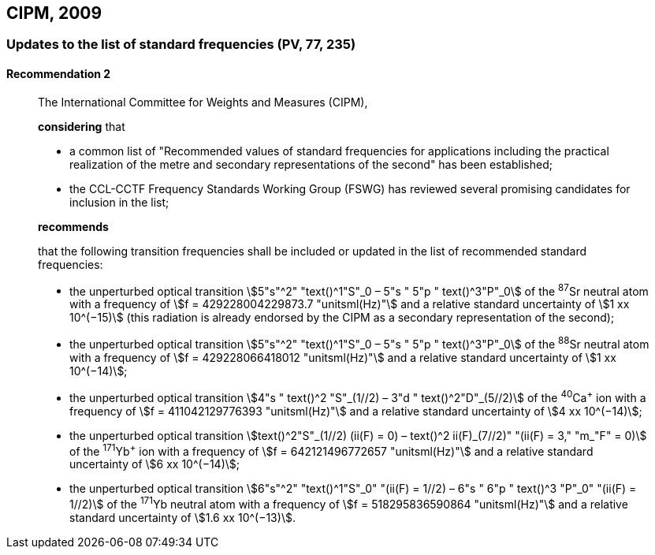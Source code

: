 [[cipm2009]]
== CIPM, 2009

[[cipm2009r2]]
=== Updates to the list of standard frequencies (PV, 77, 235)

[[cipm2009r2r2]]
==== Recommendation 2
____

The International Committee for Weights and Measures (CIPM),

*considering* that
(((second (stem:["unitsml(s)"]))))

* a common list of "Recommended values of standard frequencies for applications including the practical realization of the metre(((metre (stem:["unitsml(m)"])))) and secondary representations of the second" has been established;
* the CCL-CCTF Frequency Standards Working Group (FSWG) has reviewed several promising candidates for inclusion in the list;

*recommends*

that the following transition frequencies shall be included or updated in the list of recommended standard frequencies:

* the unperturbed optical transition stem:[5"s"^2" "text()^1"S"_0 – 5"s " 5"p " text()^3"P"_0] of the ^87^Sr neutral atom with a frequency of stem:[f = 429228004229873.7 "unitsml(Hz)"] and a relative standard uncertainty of stem:[1 xx 10^(−15)] (this radiation is already endorsed by the CIPM as a secondary representation of the second);
* the unperturbed optical transition stem:[5"s"^2" "text()^1"S"_0 – 5"s " 5"p " text()^3"P"_0] of the ^88^Sr neutral atom with a frequency of stem:[f = 429228066418012 "unitsml(Hz)"] and a relative standard uncertainty of stem:[1 xx 10^(−14)];
* the unperturbed optical transition stem:[4"s " text()^2 "S"_(1//2) – 3"d " text()^2"D"_(5//2)] of the ^40^Ca^+^ ion with a frequency of stem:[f = 411042129776393 "unitsml(Hz)"] and a relative standard uncertainty of stem:[4 xx 10^(−14)];
* the unperturbed optical transition stem:[text()^2"S"_(1//2) (ii(F) = 0) – text()^2 ii(F)_(7//2)" "(ii(F) = 3," "m_"F" = 0)] of the ^171^Yb^+^ ion with a frequency of stem:[f = 642121496772657 "unitsml(Hz)"] and a relative standard uncertainty of stem:[6 xx 10^(−14)];
* the unperturbed optical transition stem:[6"s"^2" "text()^1"S"_0" "(ii(F) = 1//2) – 6"s " 6"p " text()^3 "P"_0" "(ii(F) = 1//2)] of the ^171^Yb neutral atom with a frequency of stem:[f = 518295836590864 "unitsml(Hz)"] and a relative standard uncertainty of stem:[1.6 xx 10^(−13)].
____
